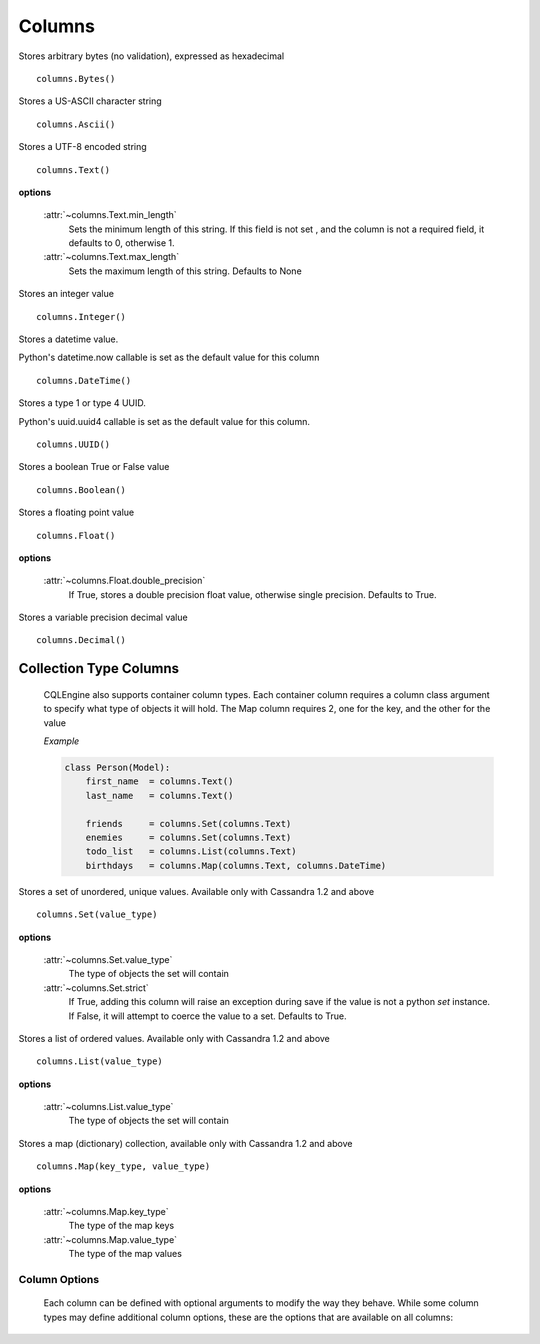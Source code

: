 =======
Columns
=======

.. module:: cqlengine.columns

.. class:: Bytes()

    Stores arbitrary bytes (no validation), expressed as hexadecimal ::

        columns.Bytes()


.. class:: Ascii()

    Stores a US-ASCII character string ::
        
        columns.Ascii()
        

.. class:: Text()

    Stores a UTF-8 encoded string ::

       columns.Text()

    **options**

        :attr:`~columns.Text.min_length`
            Sets the minimum length of this string. If this field is not set , and the column is not a required field, it defaults to 0, otherwise 1.

        :attr:`~columns.Text.max_length`
            Sets the maximum length of this string. Defaults to None

.. class:: Integer()

    Stores an integer value ::

        columns.Integer()

.. class:: DateTime()

    Stores a datetime value.

    Python's datetime.now callable is set as the default value for this column ::

        columns.DateTime()

.. class:: UUID()

    Stores a type 1 or type 4 UUID.

    Python's uuid.uuid4 callable is set as the default value for this column. ::

        columns.UUID()

.. class:: Boolean()

    Stores a boolean True or False value ::

        columns.Boolean()

.. class:: Float()

    Stores a floating point value ::

        columns.Float()

    **options**

        :attr:`~columns.Float.double_precision`
            If True, stores a double precision float value, otherwise single precision. Defaults to True.

.. class:: Decimal()

    Stores a variable precision decimal value ::

        columns.Decimal()

Collection Type Columns
----------------------------

    CQLEngine also supports container column types. Each container column requires a column class argument to specify what type of objects it will hold. The Map column requires 2, one for the key, and the other for the value
    
    *Example*

    .. code-block:: python
        
        class Person(Model):
            first_name  = columns.Text()
            last_name   = columns.Text()

            friends     = columns.Set(columns.Text)
            enemies     = columns.Set(columns.Text)
            todo_list   = columns.List(columns.Text)
            birthdays   = columns.Map(columns.Text, columns.DateTime)
        


.. class:: Set()

    Stores a set of unordered, unique values. Available only with Cassandra 1.2 and above ::

        columns.Set(value_type)

    **options**

        :attr:`~columns.Set.value_type`
            The type of objects the set will contain

        :attr:`~columns.Set.strict`
            If True, adding this column will raise an exception during save if the value is not a python `set` instance. If False, it will attempt to coerce the value to a set. Defaults to True.

.. class:: List()

    Stores a list of ordered values. Available only with Cassandra 1.2 and above ::

        columns.List(value_type)

    **options**

        :attr:`~columns.List.value_type`
            The type of objects the set will contain

.. class:: Map()

    Stores a map (dictionary) collection, available only with Cassandra 1.2 and above ::

        columns.Map(key_type, value_type)

    **options**

        :attr:`~columns.Map.key_type`
            The type of the map keys

        :attr:`~columns.Map.value_type`
            The type of the map values

Column Options
==============

    Each column can be defined with optional arguments to modify the way they behave. While some column types may define additional column options, these are the options that are available on all columns:

    .. attribute:: BaseColumn.primary_key

        If True, this column is created as a primary key field. A model can have multiple primary keys. Defaults to False.

        *In CQL, there are 2 types of primary keys: partition keys and clustering keys. As with CQL, the first primary key is the partition key, and all others are clustering keys.*

    .. attribute:: BaseColumn.index

        If True, an index will be created for this column. Defaults to False.
        
        *Note: Indexes can only be created on models with one primary key*

    .. attribute:: BaseColumn.db_field

        Explicitly sets the name of the column in the database table. If this is left blank, the column name will be the same as the name of the column attribute. Defaults to None.

    .. attribute:: BaseColumn.default

        The default value for this column. If a model instance is saved without a value for this column having been defined, the default value will be used. This can be either a value or a callable object (ie: datetime.now is a valid default argument).

    .. attribute:: BaseColumn.required

        If True, this model cannot be saved without a value defined for this column. Defaults to True. Primary key fields cannot have their required fields set to False.

